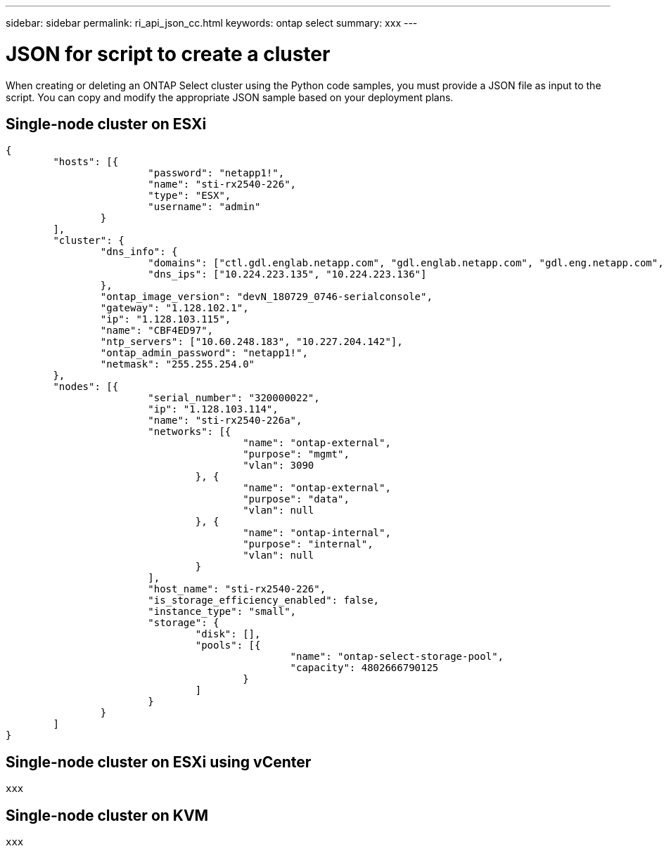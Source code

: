 ---
sidebar: sidebar
permalink: ri_api_json_cc.html
keywords: ontap select
summary: xxx
---

= JSON for script to create a cluster
:hardbreaks:
:nofooter:
:icons: font
:linkattrs:
:imagesdir: ./media/

[.lead]
When creating or deleting an ONTAP Select cluster using the Python code samples, you must provide a JSON file as input to the script. You can copy and modify the appropriate JSON sample based on your deployment plans.

== Single-node cluster on ESXi

[source,json,%autofill]
---------------------------------------------------------------------
{
	"hosts": [{
			"password": "netapp1!",
			"name": "sti-rx2540-226",
			"type": "ESX",
			"username": "admin"
		}
	],
	"cluster": {
		"dns_info": {
			"domains": ["ctl.gdl.englab.netapp.com", "gdl.englab.netapp.com", "gdl.eng.netapp.com", "rtp.netapp.com"],
			"dns_ips": ["10.224.223.135", "10.224.223.136"]
		},
		"ontap_image_version": "devN_180729_0746-serialconsole",
		"gateway": "1.128.102.1",
		"ip": "1.128.103.115",
		"name": "CBF4ED97",
		"ntp_servers": ["10.60.248.183", "10.227.204.142"],
		"ontap_admin_password": "netapp1!",
		"netmask": "255.255.254.0"
	},
	"nodes": [{
			"serial_number": "320000022",
			"ip": "1.128.103.114",
			"name": "sti-rx2540-226a",
			"networks": [{
					"name": "ontap-external",
					"purpose": "mgmt",
					"vlan": 3090
				}, {
					"name": "ontap-external",
					"purpose": "data",
					"vlan": null
				}, {
					"name": "ontap-internal",
					"purpose": "internal",
					"vlan": null
				}
			],
			"host_name": "sti-rx2540-226",
			"is_storage_efficiency_enabled": false,
			"instance_type": "small",
			"storage": {
				"disk": [],
				"pools": [{
						"name": "ontap-select-storage-pool",
						"capacity": 4802666790125
					}
				]
			}
		}
	]
}
---------------------------------------------------------------------

== Single-node cluster on ESXi using vCenter

[source,json]
---------------------------------------------------------------------
xxx
---------------------------------------------------------------------

== Single-node cluster on KVM

[source,json]
---------------------------------------------------------------------
xxx
---------------------------------------------------------------------
